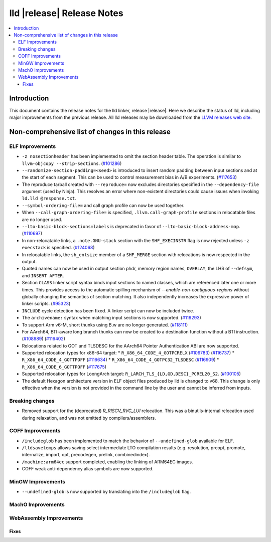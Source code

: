 ===========================
lld |release| Release Notes
===========================

.. contents::
    :local:

.. only:: PreRelease

  .. warning::
     These are in-progress notes for the upcoming LLVM |release| release.
     Release notes for previous releases can be found on
     `the Download Page <https://releases.llvm.org/download.html>`_.

Introduction
============

This document contains the release notes for the lld linker, release |release|.
Here we describe the status of lld, including major improvements
from the previous release. All lld releases may be downloaded
from the `LLVM releases web site <https://llvm.org/releases/>`_.

Non-comprehensive list of changes in this release
=================================================

ELF Improvements
----------------

* ``-z nosectionheader`` has been implemented to omit the section header table.
  The operation is similar to ``llvm-objcopy --strip-sections``.
  (`#101286 <https://github.com/llvm/llvm-project/pull/101286>`_)
* ``--randomize-section-padding=<seed>`` is introduced to insert random padding
  between input sections and at the start of each segment. This can be used to
  control measurement bias in A/B experiments.
  (`#117653 <https://github.com/llvm/llvm-project/pull/117653>`_)
* The reproduce tarball created with ``--reproduce=`` now excludes directories
  specified in the ``--dependency-file`` argument (used by Ninja). This
  resolves an error where non-existent directories could cause issues when
  invoking ``ld.lld @response.txt``.
* ``--symbol-ordering-file=`` and call graph profile can now be used together.
* When ``--call-graph-ordering-file=`` is specified, ``.llvm.call-graph-profile``
  sections in relocatable files are no longer used.
* ``--lto-basic-block-sections=labels`` is deprecated in favor of
  ``--lto-basic-block-address-map``.
  (`#110697 <https://github.com/llvm/llvm-project/pull/110697>`_)
* In non-relocatable links, a ``.note.GNU-stack`` section with the
  ``SHF_EXECINSTR`` flag is now rejected unless ``-z execstack`` is specified.
  (`#124068 <https://github.com/llvm/llvm-project/pull/124068>`_)
* In relocatable links, the ``sh_entsize`` member of a ``SHF_MERGE`` section
  with relocations is now respected in the output.
* Quoted names can now be used in output section phdr, memory region names,
  ``OVERLAY``, the LHS of ``--defsym``, and ``INSERT AFTER``.
* Section ``CLASS`` linker script syntax binds input sections to named classes,
  which are referenced later one or more times. This provides access to the
  automatic spilling mechanism of `--enable-non-contiguous-regions` without
  globally changing the semantics of section matching. It also independently
  increases the expressive power of linker scripts.
  (`#95323 <https://github.com/llvm/llvm-project/pull/95323>`_)
* ``INCLUDE`` cycle detection has been fixed. A linker script can now be
  included twice.
* The ``archivename:`` syntax when matching input sections is now supported.
  (`#119293 <https://github.com/llvm/llvm-project/pull/119293>`_)
* To support Arm v6-M, short thunks using B.w are no longer generated.
  (`#118111 <https://github.com/llvm/llvm-project/pull/118111>`_)
* For AArch64, BTI-aware long branch thunks can now be created to a destination
  function without a BTI instruction.
  (`#108989 <https://github.com/llvm/llvm-project/pull/108989>`_)
  (`#116402 <https://github.com/llvm/llvm-project/pull/116402>`_)
* Relocations related to GOT and TLSDESC for the AArch64 Pointer Authentication ABI
  are now supported.
* Supported relocation types for x86-64 target:
  * ``R_X86_64_CODE_4_GOTPCRELX`` (`#109783 <https://github.com/llvm/llvm-project/pull/109783>`_) (`#116737 <https://github.com/llvm/llvm-project/pull/116737>`_)
  * ``R_X86_64_CODE_4_GOTTPOFF`` (`#116634 <https://github.com/llvm/llvm-project/pull/116634>`_)
  * ``R_X86_64_CODE_4_GOTPC32_TLSDESC`` (`#116909 <https://github.com/llvm/llvm-project/pull/116909>`_)
  * ``R_X86_64_CODE_6_GOTTPOFF``  (`#117675 <https://github.com/llvm/llvm-project/pull/117675>`_)
* Supported relocation types for LoongArch target: ``R_LARCH_TLS_{LD,GD,DESC}_PCREL20_S2``.
  (`#100105 <https://github.com/llvm/llvm-project/pull/100105>`_)

* The default Hexagon architecture version in ELF object files produced by
  lld is changed to v68. This change is only effective when the version is
  not provided in the command line by the user and cannot be inferred from
  inputs.

Breaking changes
----------------

* Removed support for the (deprecated) `R_RISCV_RVC_LUI` relocation. This
  was a binutils-internal relocation used during relaxation, and was not
  emitted by compilers/assemblers.

COFF Improvements
-----------------
* ``/includeglob`` has been implemented to match the behavior of ``--undefined-glob`` available for ELF.
* ``/lldsavetemps`` allows saving select intermediate LTO compilation results (e.g. resolution, preopt, promote, internalize, import, opt, precodegen, prelink, combinedindex).
* ``/machine:arm64ec`` support completed, enabling the linking of ARM64EC images.
* COFF weak anti-dependency alias symbols are now supported.

MinGW Improvements
------------------
* ``--undefined-glob`` is now supported by translating into the ``/includeglob`` flag.

MachO Improvements
------------------

WebAssembly Improvements
------------------------

Fixes
#####
